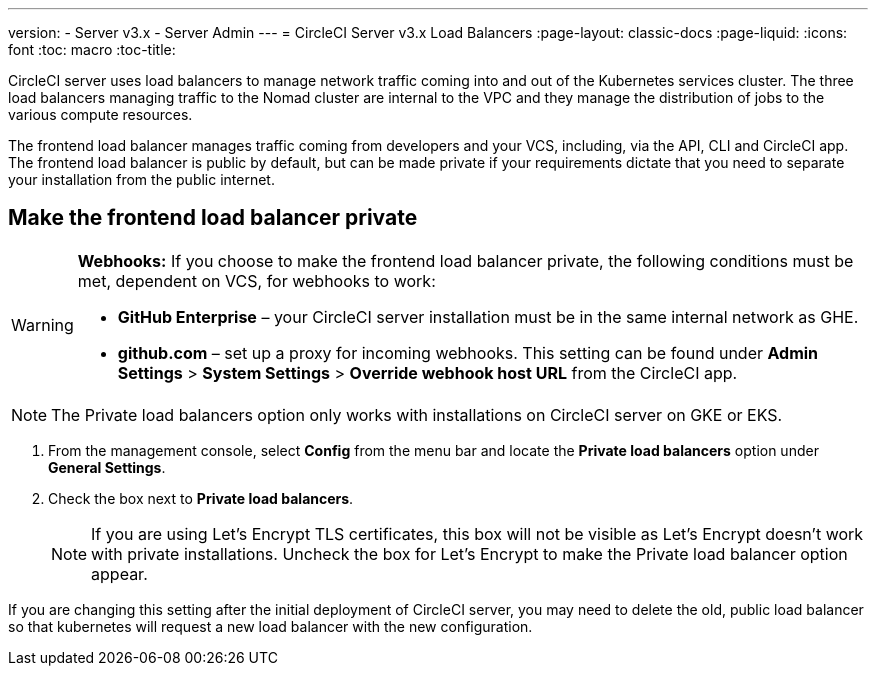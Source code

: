 ---
version:
- Server v3.x
- Server Admin
---
= CircleCI Server v3.x Load Balancers
:page-layout: classic-docs
:page-liquid:
:icons: font
:toc: macro
:toc-title:

CircleCI server uses load balancers to manage network traffic coming into and out of the Kubernetes services cluster. The three load balancers managing traffic to the Nomad cluster are internal to the VPC and they manage the distribution of jobs to the various compute resources. 

The frontend load balancer manages traffic coming from developers and your VCS, including, via the API, CLI and CircleCI app. The frontend load balancer is public by default, but can be made private if your requirements dictate that you need to separate your installation from the public internet.

toc::[]

== Make the frontend load balancer private

[WARNING]
==== 
**Webhooks:** If you choose to make the frontend load balancer private, the following conditions must be met, dependent on VCS, for webhooks to work: 

* **GitHub Enterprise** – your CircleCI server installation must be in the same internal network as GHE. 
* **github.com** – set up a proxy for incoming webhooks. This setting can be found under **Admin Settings** > **System Settings** > **Override webhook host URL** from the CircleCI app.
====

NOTE: The Private load balancers option only works with installations on CircleCI server on GKE or EKS.

. From the management console, select **Config** from the menu bar and locate the **Private load balancers** option under **General Settings**.

. Check the box next to **Private load balancers**.
+
NOTE: If you are using Let's Encrypt TLS certificates, this box will not be visible as Let's Encrypt doesn't work with private installations. Uncheck the box for Let's Encrypt to make the Private load balancer option appear.

If you are changing this setting after the initial deployment of CircleCI server, you may need to delete the old, public load balancer so that kubernetes will request a new load balancer with the new configuration.
